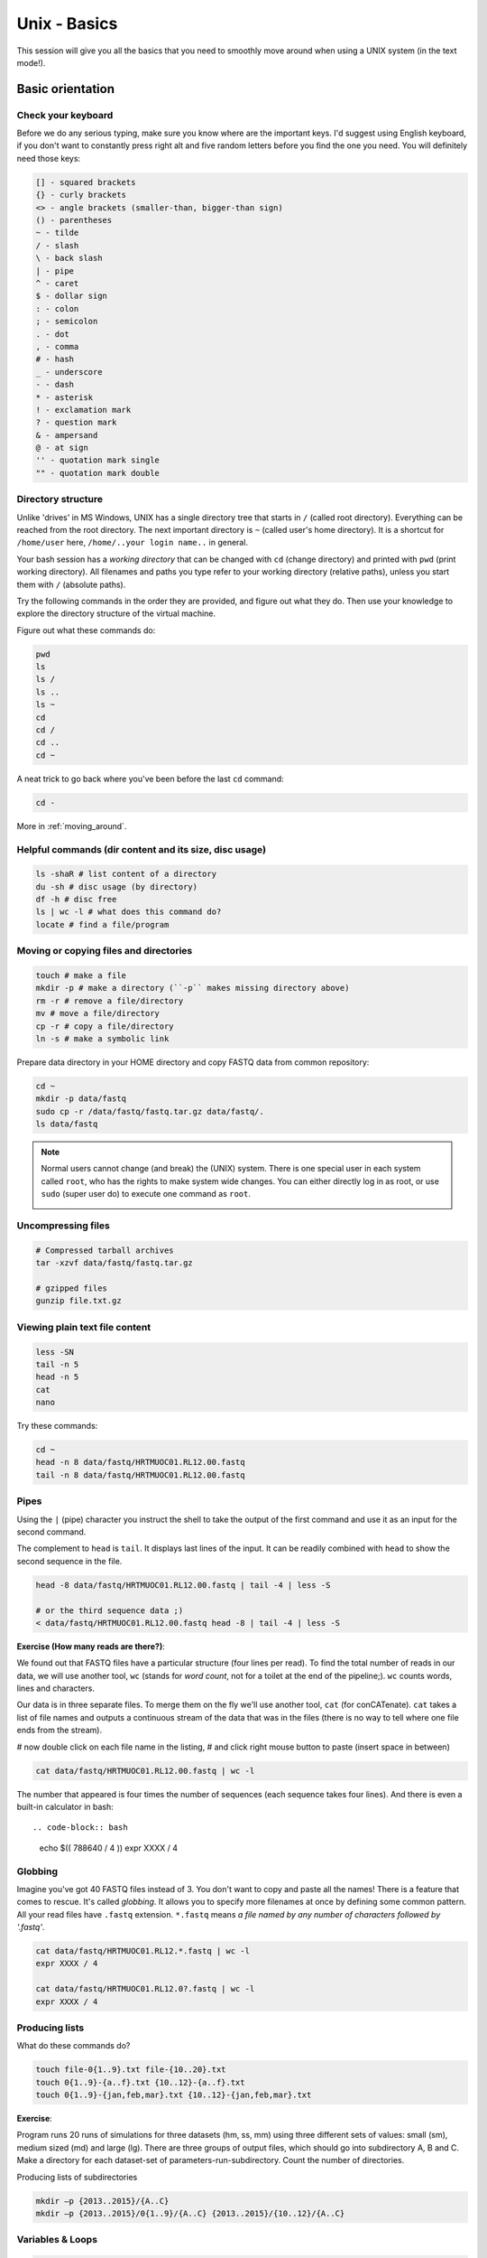 Unix - Basics
=============

This session will give you all the basics that you need
to smoothly move around when using a UNIX system (in the text mode!).

Basic orientation
-----------------

Check your keyboard
^^^^^^^^^^^^^^^^^^^

Before we do any serious typing, make sure you know where are the important keys.
I'd suggest using English keyboard, if you don't want to constantly press right alt
and five random letters before you find the one you need.
You will definitely need those keys:

.. code-block::

  [] - squared brackets
  {} - curly brackets
  <> - angle brackets (smaller-than, bigger-than sign)
  () - parentheses
  ~ - tilde
  / - slash
  \ - back slash
  | - pipe
  ^ - caret
  $ - dollar sign
  : - colon
  ; - semicolon
  . - dot
  , - comma
  # - hash
  _ - underscore
  - - dash
  * - asterisk
  ! - exclamation mark
  ? - question mark
  & - ampersand
  @ - at sign
  '' - quotation mark single
  "" - quotation mark double

Directory structure
^^^^^^^^^^^^^^^^^^^

Unlike 'drives' in MS Windows, UNIX has a single directory tree
that starts in ``/`` (called root directory). Everything can be reached from the root directory.
The next important directory is ``~`` (called user's home directory). It is
a shortcut for ``/home/user`` here, ``/home/..your login name..`` in general.

Your bash session has a `working directory` that can be changed with ``cd`` (change directory)
and printed with ``pwd`` (print working directory). All filenames and paths you
type refer to your working directory (relative paths), unless you start them with ``/`` (absolute paths).

Try the following commands in the order they are provided, and figure out what they do.
Then use your knowledge to explore the directory structure of the virtual machine.

Figure out what these commands do:

.. code-block:: bash

    pwd
    ls
    ls /
    ls ..
    ls ~
    cd
    cd /
    cd ..
    cd ~

A neat trick to go back where you've been before the last ``cd`` command:

.. code-block:: bash

  cd -

More in :ref:`moving_around`.

Helpful commands (dir content and its size, disc usage)
^^^^^^^^^^^^^^^^^^^^^^^^^^^^^^^^^^^^^^^^^^^^^^^^^^^^^^^

.. code-block:: bash

  ls -shaR # list content of a directory
  du -sh # disc usage (by directory)
  df -h # disc free
  ls | wc -l # what does this command do?
  locate # find a file/program

Moving or copying files and directories
^^^^^^^^^^^^^^^^^^^^^^^^^^^^^^^^^^^^^^^

.. code-block:: bash

  touch # make a file
  mkdir -p # make a directory (``-p`` makes missing directory above)
  rm -r # remove a file/directory
  mv # move a file/directory
  cp -r # copy a file/directory
  ln -s # make a symbolic link

Prepare data directory in your HOME directory
and copy FASTQ data from common repository:

.. code-block:: bash

  cd ~
  mkdir -p data/fastq
  sudo cp -r /data/fastq/fastq.tar.gz data/fastq/.
  ls data/fastq

.. note::

   Normal users cannot change (and break) the (UNIX) system. There is one special
   user in each system called ``root``, who has the rights to make system wide changes.
   You can either directly log in as root, or use ``sudo`` (super user do) to execute
   one command as ``root``.

   .. image:: _static/sandwich.png
      :align: center

Uncompressing files
^^^^^^^^^^^^^^^^^^^

.. code-block:: bash

  # Compressed tarball archives
  tar -xzvf data/fastq/fastq.tar.gz

  # gzipped files
  gunzip file.txt.gz

Viewing plain text file content
^^^^^^^^^^^^^^^^^^^^^^^^^^^^^^^

.. code-block:: bash

  less -SN
  tail -n 5
  head -n 5
  cat
  nano

Try these commands:

.. code-block:: bash

  cd ~
  head -n 8 data/fastq/HRTMUOC01.RL12.00.fastq
  tail -n 8 data/fastq/HRTMUOC01.RL12.00.fastq

Pipes
^^^^^

Using the ``|`` (pipe) character you instruct the shell to take the output of the first command
and use it as an input for the second command.

The complement to ``head`` is ``tail``. It displays last lines of the input.
It can be readily combined with ``head`` to show the second sequence in the file.

.. code-block:: bash

    head -8 data/fastq/HRTMUOC01.RL12.00.fastq | tail -4 | less -S

    # or the third sequence data ;)
    < data/fastq/HRTMUOC01.RL12.00.fastq head -8 | tail -4 | less -S

**Exercise (How many reads are there?)**::

We found out that FASTQ files have a particular structure (four lines per read).
To find the total number of reads in our data, we will use another tool, ``wc``
(stands for `word count`, not for a toilet at the end of the pipeline;). ``wc``
counts words, lines and characters.

Our data is in three separate files. To merge them on the fly we'll use another tool,
``cat`` (for conCATenate). ``cat`` takes a list of file names and outputs a continuous
stream of the data that was in the files (there is no way to tell where one file ends
from the stream).

# now double click on each file name in the listing,
# and click right mouse button to paste (insert space in between)

.. code-block:: bash

  cat data/fastq/HRTMUOC01.RL12.00.fastq | wc -l

The number that appeared is four times the number of sequences (each sequence takes
four lines). And there is even a built-in calculator in bash::

.. code-block:: bash

  echo $(( 788640 / 4 ))
  expr XXXX / 4

Globbing
^^^^^^^^

Imagine you've got 40 FASTQ files instead of 3. You don't want to copy and paste all
the names! There is a feature that comes to rescue. It's called `globbing`. It allows
you to specify more filenames at once by defining some common pattern. All your
read files have ``.fastq`` extension. ``*.fastq`` means *a file named by any number of
characters followed by '.fastq'*.

.. code-block:: bash

  cat data/fastq/HRTMUOC01.RL12.*.fastq | wc -l
  expr XXXX / 4

  cat data/fastq/HRTMUOC01.RL12.0?.fastq | wc -l
  expr XXXX / 4

Producing lists
^^^^^^^^^^^^^^^

What do these commands do?

.. code-block:: bash

  touch file-0{1..9}.txt file-{10..20}.txt
  touch 0{1..9}-{a..f}.txt {10..12}-{a..f}.txt
  touch 0{1..9}-{jan,feb,mar}.txt {10..12}-{jan,feb,mar}.txt

**Exercise**::

Program runs 20 runs of simulations for three datasets (hm, ss, mm) using
three different sets of values: small (sm), medium sized (md) and large (lg).
There are three groups of output files, which should go into subdirectory A, B and C.
Make a directory for each dataset-set of parameters-run-subdirectory.
Count the number of directories.

Producing lists of subdirectories

.. code-block:: bash

  mkdir –p {2013..2015}/{A..C}
  mkdir –p {2013..2015}/0{1..9}/{A..C} {2013..2015}/{10..12}/{A..C}

Variables & Loops
^^^^^^^^^^^^^^^^^

.. code-block:: bash

  list=`ls data/fastq/HRTMUOC01.RL12.0{1..9}.fastq`

  for i in $list
  do
    echo $i
  done

  for i in $list
  do
    head -n1 $i
  done

Use multiple windows (and be safe when the network fails)
---------------------------------------------------------

First, type ``screen`` in your terminal::

  screen

Screen creates the first window for you. To create another one press
``ctrl+a c``. To switch between the windows press ``ctrl+a space``.

.. note::

   Keyboard shortcuts notation: ``ctrl+a space`` means press ``ctrl`` key and ``a`` key
   simultaneously and ``space`` key after you release both of the previous keys.

Installing software
-------------------

The easiest way to install software is via a package manager (eg. ``apt-get`` for all Debian
variants). When the required software is not in the repositories, or one needs the latest
version, it's necessary to take the more difficult path. The canonical UNIX way is::

  wget -O - ..url.. | tar xvz   # download and unpack the 'tarball' from internet
  cd ..unpacked directory..     # set working directory to the project directory
  ./configure                   # check your system and choose the way to build it
  make                          # convert source code to machine code (compile it)
  sudo make install             # copy the results to your system

htop
^^^^

Installing software from common repository:

.. code-block:: bash

  sudo apt-get install htop

Bedtools
^^^^^^^^

Install software which is not in the common repository. You just need to find
a source code and compile it:

.. code-block:: bash

  wget https://github.com/arq5x/bedtools2/releases/download/v2.25.0/bedtools-2.25.0.tar.gz
  tar -zxvf bedtools-2.25.0.tar.gz
  cd bedtools2
  make


Another common place where you find a lot of software is `GitHub`. We'll install
``bedtools`` from a GitHub repository:

.. code-block:: bash

  cd ~/sw

  # get the latest bedtools
  git clone https://github.com/arq5x/bedtools2

This creates a `clone` of the online repository in ``bedtools2`` directory.

.. code-block:: bash

   cd bedtools2
   make

Exercise
--------

.. note::

  1. What is the output of this command ``cd ~/ && ls | wc -l``?

    a) The total count of files in subdirectories in home directory
    b) The count of lines in files in home directory
    c) The count of files/directories in home directory
    d) The count of files/directories in current directory

  2. How many directories this command ``mkdir {1999-2001}-{1st,2nd,3rd,4th}-{1..5}`` makes?

    a) 56
    b) 60
    c) 64
    d) 72

  3. When files created using this command ``touch file0{1..9}.txt file{10..30}.txt``, how many files matched by ``ls file?.txt`` and ``ls file*0.txt``

    a) 30 and 0
    b) 0 and 30
    c) 30 and 4
    d) 0 and 3

  4. Which file would match this pattern ``ls *0?0.*``?

    a) file36500.tab
    b) file456030
    c) 5460230.txt
    d) 456000.tab

  5. Where do we get with this command ``cd ~/ && cd ../..``?

    a) two levels below home directory
    b) one level above home directory
    c) to root directory
    d) two levels above root directory

  6. What number does this command ``< file.txt head -n10 | tail -n+9 | wc -l`` print? (Assume the file.txt is not empty)

    a) 0
    b) 1
    c) 2
    d) 3
